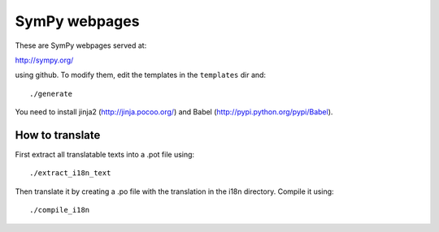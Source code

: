 SymPy webpages
==============

These are SymPy webpages served at:

http://sympy.org/

using github. To modify them, edit the templates in the ``templates`` dir and::

    ./generate

You need to install jinja2 (http://jinja.pocoo.org/) and Babel
(http://pypi.python.org/pypi/Babel).

How to translate
----------------

First extract all translatable texts into a .pot file using::

    ./extract_i18n_text

Then translate it by creating a .po file with the translation in the i18n
directory. Compile it using::

    ./compile_i18n
